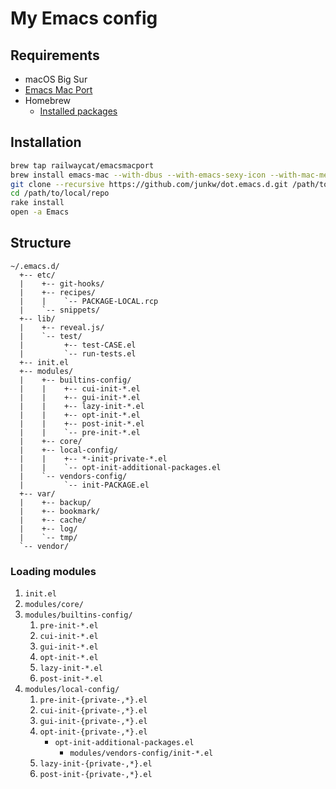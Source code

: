 # -*- mode: org; coding: utf-8; indent-tabs-mode: nil -*-

* My Emacs config

@@html:<a href="https://github.com/junkw/dot.emacs.d/actions">@@@@html:<img src="https://github.com/junkw/dot.emacs.d/actions/workflows/test.yml/badge.svg?branch=master" alt="Build Status" style="max-width: 100%;">@@@@html:</a>@@

** Requirements

   - macOS Big Sur
   - [[https://bitbucket.org/mituharu/emacs-mac/][Emacs Mac Port]]
   - Homebrew
     - [[https://github.com/junkw/dotfiles/blob/master/Brewfile][Installed packages]]

** Installation

#+BEGIN_SRC sh
brew tap railwaycat/emacsmacport
brew install emacs-mac --with-dbus --with-emacs-sexy-icon --with-mac-metal --with-glib --with-imagemagick --with-natural-title-bar
git clone --recursive https://github.com/junkw/dot.emacs.d.git /path/to/local/repo
cd /path/to/local/repo
rake install
open -a Emacs
#+END_SRC

** Structure

#+BEGIN_EXAMPLE
~/.emacs.d/
  +-- etc/
  |    +-- git-hooks/
  |    +-- recipes/
  |    |    `-- PACKAGE-LOCAL.rcp
  |    `-- snippets/
  +-- lib/
  |    +-- reveal.js/
  |    `-- test/
  |         +-- test-CASE.el
  |         `-- run-tests.el
  +-- init.el
  +-- modules/
  |    +-- builtins-config/
  |    |    +-- cui-init-*.el
  |    |    +-- gui-init-*.el
  |    |    +-- lazy-init-*.el
  |    |    +-- opt-init-*.el
  |    |    +-- post-init-*.el
  |    |    `-- pre-init-*.el
  |    +-- core/
  |    +-- local-config/
  |    |    +-- *-init-private-*.el
  |    |    `-- opt-init-additional-packages.el
  |    `-- vendors-config/
  |         `-- init-PACKAGE.el
  +-- var/
  |    +-- backup/
  |    +-- bookmark/
  |    +-- cache/
  |    +-- log/
  |    `-- tmp/
  `-- vendor/
#+END_EXAMPLE

*** Loading modules

    1. =init.el=
    2. =modules/core/=
    3. =modules/builtins-config/=
       1. =pre-init-*.el=
       2. =cui-init-*.el=
       3. =gui-init-*.el=
       4. =opt-init-*.el=
       5. =lazy-init-*.el=
       6. =post-init-*.el=
    4. =modules/local-config/=
       1. =pre-init-{private-,*}.el=
       2. =cui-init-{private-,*}.el=
       3. =gui-init-{private-,*}.el=
       4. =opt-init-{private-,*}.el=
          - =opt-init-additional-packages.el=
            - =modules/vendors-config/init-*.el=
       5. =lazy-init-{private-,*}.el=
       6. =post-init-{private-,*}.el=
